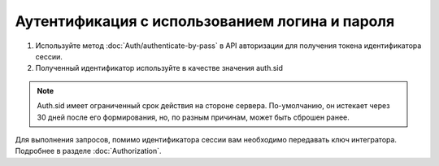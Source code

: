 Аутентификация с использованием логина и пароля
-----------------------------------------------

1. Используйте метод :doc:`Auth/authenticate-by-pass` в API авторизации для получения токена идентификатора сессии.
2. Полученный идентификатор используйте в качестве значения auth.sid

.. note::

  Auth.sid имеет ограниченный срок действия на стороне сервера. По-умолчанию, он истекает через 30 дней после его формирования, но, по разным причинам, может быть сброшен ранее.

Для выполнения запросов, помимо идентификатора сессии вам необходимо передавать ключ интегратора. Подробнее в разделе :doc:`Authorization`.
